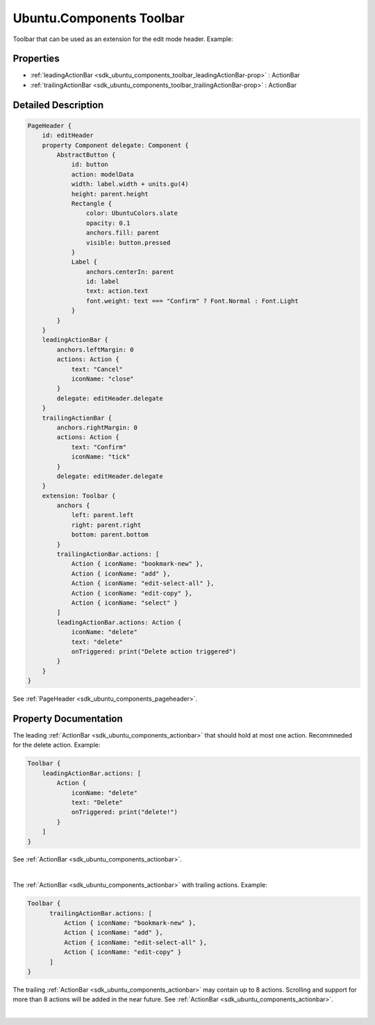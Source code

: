 .. _sdk_ubuntu_components_toolbar:
Ubuntu.Components Toolbar
=========================

Toolbar that can be used as an extension for the edit mode header.
Example:

+--------------------------------------+--------------------------------------+
| Import Statement:                    | import Ubuntu.Components 1.3         |
+--------------------------------------+--------------------------------------+
| Inherits:                            | :ref:`StyledItem <sdk_ubuntu_components_s |
|                                      | tyleditem>`_                         |
+--------------------------------------+--------------------------------------+

Properties
----------

-  :ref:`leadingActionBar <sdk_ubuntu_components_toolbar_leadingActionBar-prop>`
   : ActionBar
-  :ref:`trailingActionBar <sdk_ubuntu_components_toolbar_trailingActionBar-prop>`
   : ActionBar

Detailed Description
--------------------

.. code:: qml

    PageHeader {
        id: editHeader
        property Component delegate: Component {
            AbstractButton {
                id: button
                action: modelData
                width: label.width + units.gu(4)
                height: parent.height
                Rectangle {
                    color: UbuntuColors.slate
                    opacity: 0.1
                    anchors.fill: parent
                    visible: button.pressed
                }
                Label {
                    anchors.centerIn: parent
                    id: label
                    text: action.text
                    font.weight: text === "Confirm" ? Font.Normal : Font.Light
                }
            }
        }
        leadingActionBar {
            anchors.leftMargin: 0
            actions: Action {
                text: "Cancel"
                iconName: "close"
            }
            delegate: editHeader.delegate
        }
        trailingActionBar {
            anchors.rightMargin: 0
            actions: Action {
                text: "Confirm"
                iconName: "tick"
            }
            delegate: editHeader.delegate
        }
        extension: Toolbar {
            anchors {
                left: parent.left
                right: parent.right
                bottom: parent.bottom
            }
            trailingActionBar.actions: [
                Action { iconName: "bookmark-new" },
                Action { iconName: "add" },
                Action { iconName: "edit-select-all" },
                Action { iconName: "edit-copy" },
                Action { iconName: "select" }
            ]
            leadingActionBar.actions: Action {
                iconName: "delete"
                text: "delete"
                onTriggered: print("Delete action triggered")
            }
        }
    }

See :ref:`PageHeader <sdk_ubuntu_components_pageheader>`.

Property Documentation
----------------------

.. _sdk_ubuntu_components_toolbar_[read-only] leadingActionBar-prop:

+--------------------------------------------------------------------------+
|        \ [read-only] leadingActionBar :                                  |
| :ref:`ActionBar <sdk_ubuntu_components_actionbar>`                          |
+--------------------------------------------------------------------------+

The leading :ref:`ActionBar <sdk_ubuntu_components_actionbar>` that should
hold at most one action. Recommneded for the delete action. Example:

.. code:: qml

    Toolbar {
        leadingActionBar.actions: [
            Action {
                iconName: "delete"
                text: "Delete"
                onTriggered: print("delete!")
            }
        ]
    }

See :ref:`ActionBar <sdk_ubuntu_components_actionbar>`.

| 

.. _sdk_ubuntu_components_toolbar_[read-only] trailingActionBar-prop:

+--------------------------------------------------------------------------+
|        \ [read-only] trailingActionBar :                                 |
| :ref:`ActionBar <sdk_ubuntu_components_actionbar>`                          |
+--------------------------------------------------------------------------+

The :ref:`ActionBar <sdk_ubuntu_components_actionbar>` with trailing
actions. Example:

.. code:: qml

    Toolbar {
          trailingActionBar.actions: [
              Action { iconName: "bookmark-new" },
              Action { iconName: "add" },
              Action { iconName: "edit-select-all" },
              Action { iconName: "edit-copy" }
          ]
    }

The trailing :ref:`ActionBar <sdk_ubuntu_components_actionbar>` may contain
up to 8 actions. Scrolling and support for more than 8 actions will be
added in the near future. See
:ref:`ActionBar <sdk_ubuntu_components_actionbar>`.

| 
